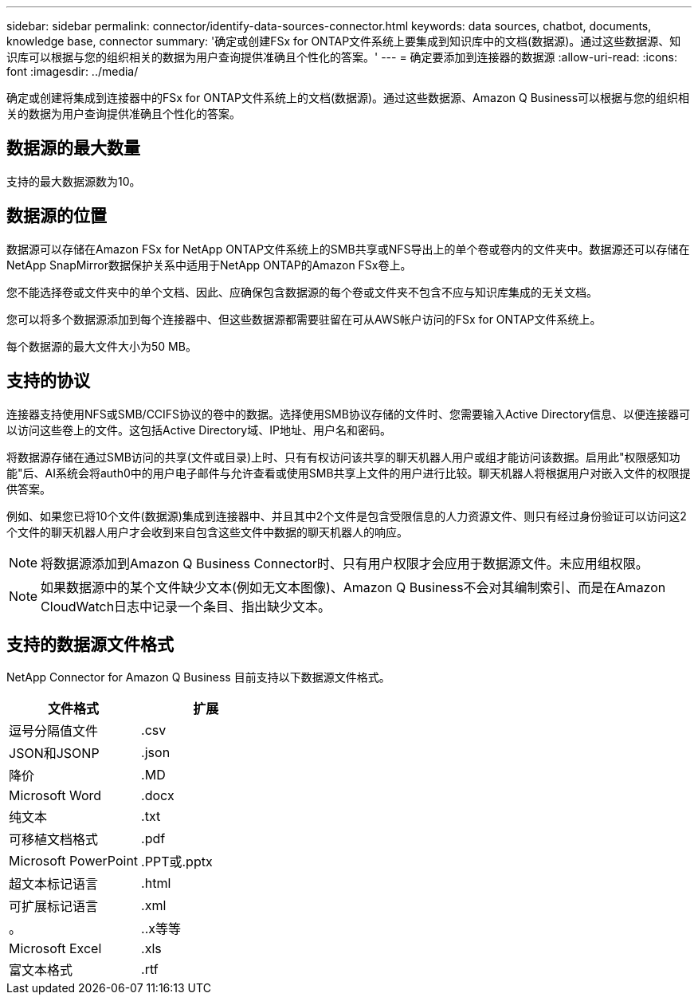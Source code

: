---
sidebar: sidebar 
permalink: connector/identify-data-sources-connector.html 
keywords: data sources, chatbot, documents, knowledge base, connector 
summary: '确定或创建FSx for ONTAP文件系统上要集成到知识库中的文档(数据源)。通过这些数据源、知识库可以根据与您的组织相关的数据为用户查询提供准确且个性化的答案。' 
---
= 确定要添加到连接器的数据源
:allow-uri-read: 
:icons: font
:imagesdir: ../media/


[role="lead"]
确定或创建将集成到连接器中的FSx for ONTAP文件系统上的文档(数据源)。通过这些数据源、Amazon Q Business可以根据与您的组织相关的数据为用户查询提供准确且个性化的答案。



== 数据源的最大数量

支持的最大数据源数为10。



== 数据源的位置

数据源可以存储在Amazon FSx for NetApp ONTAP文件系统上的SMB共享或NFS导出上的单个卷或卷内的文件夹中。数据源还可以存储在NetApp SnapMirror数据保护关系中适用于NetApp ONTAP的Amazon FSx卷上。

您不能选择卷或文件夹中的单个文档、因此、应确保包含数据源的每个卷或文件夹不包含不应与知识库集成的无关文档。

您可以将多个数据源添加到每个连接器中、但这些数据源都需要驻留在可从AWS帐户访问的FSx for ONTAP文件系统上。

每个数据源的最大文件大小为50 MB。



== 支持的协议

连接器支持使用NFS或SMB/CCIFS协议的卷中的数据。选择使用SMB协议存储的文件时、您需要输入Active Directory信息、以便连接器可以访问这些卷上的文件。这包括Active Directory域、IP地址、用户名和密码。

将数据源存储在通过SMB访问的共享(文件或目录)上时、只有有权访问该共享的聊天机器人用户或组才能访问该数据。启用此"权限感知功能"后、AI系统会将auth0中的用户电子邮件与允许查看或使用SMB共享上文件的用户进行比较。聊天机器人将根据用户对嵌入文件的权限提供答案。

例如、如果您已将10个文件(数据源)集成到连接器中、并且其中2个文件是包含受限信息的人力资源文件、则只有经过身份验证可以访问这2个文件的聊天机器人用户才会收到来自包含这些文件中数据的聊天机器人的响应。


NOTE: 将数据源添加到Amazon Q Business Connector时、只有用户权限才会应用于数据源文件。未应用组权限。


NOTE: 如果数据源中的某个文件缺少文本(例如无文本图像)、Amazon Q Business不会对其编制索引、而是在Amazon CloudWatch日志中记录一个条目、指出缺少文本。



== 支持的数据源文件格式

NetApp Connector for Amazon Q Business 目前支持以下数据源文件格式。

[cols="2*"]
|===
| 文件格式 | 扩展 


| 逗号分隔值文件 | .csv 


| JSON和JSONP | .json 


| 降价 | .MD 


| Microsoft Word | .docx 


| 纯文本 | .txt 


| 可移植文档格式 | .pdf 


| Microsoft PowerPoint | .PPT或.pptx 


| 超文本标记语言 | .html 


| 可扩展标记语言 | .xml 


| 。 | ..x等等 


| Microsoft Excel | .xls 


| 富文本格式 | .rtf 
|===